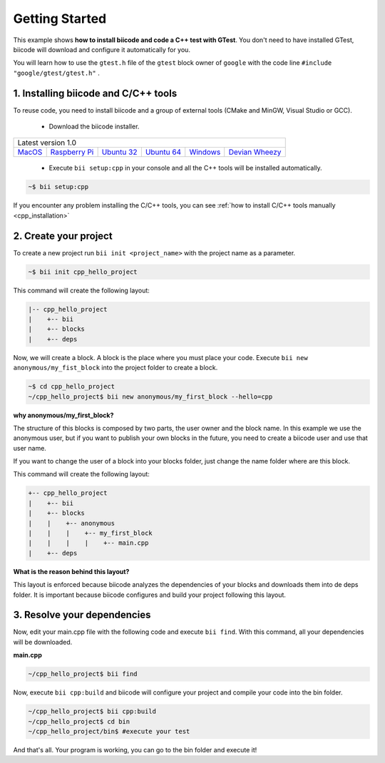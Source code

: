 .. _cpp_getting_started:

Getting Started
===============

This example shows **how to install biicode and code a C++ test with GTest**. You don't need to have installed GTest, biicode will download and configure it automatically for you.

You will learn how to use the ``gtest.h`` file of the ``gtest`` block owner of ``google`` with the code line ``#include "google/gtest/gtest.h"`` .

1. Installing biicode and C/C++ tools
-------------------------------------

To reuse code, you need to install biicode and a group of external tools (CMake and MinGW, Visual Studio or GCC).

   - Download the biicode installer.

+-----------------------------------------------------------------------------------------------------------------------------------------------------------------------------------------------------------------------------------------------------------------------------------------------------------------------------+
|Latest version 1.0                                                                                                                                                                                                                                                                                                           |
+----------------------------------------------------+----------------------------------------------------+----------------------------------------------------+----------------------------------------------------+----------------------------------------------------+----------------------------------------------------+
|`MacOS <https://www.biicode.com/downloads>`_        |`Raspberry Pi <https://www.biicode.com/downloads>`_ |`Ubuntu 32 <https://www.biicode.com/downloads>`_    |`Ubuntu 64 <https://www.biicode.com/downloads>`_    |`Windows <https://www.biicode.com/downloads>`_      |`Devian Wheezy <https://www.biicode.com/downloads>`_|
+----------------------------------------------------+----------------------------------------------------+----------------------------------------------------+----------------------------------------------------+----------------------------------------------------+----------------------------------------------------+


   - Execute ``bii setup:cpp`` in your console and all the C++ tools will be installed automatically.

.. code-block:: bash

   ~$ bii setup:cpp

.. container:: infonote

    If you encounter any problem installing the C/C++ tools, you can see :ref:`how to install C/C++ tools manually <cpp_installation>`

2. Create your project
----------------------

To create a new project run ``bii init <project_name>`` with the project name as a parameter.

.. code-block:: bash

   ~$ bii init cpp_hello_project

This command will create the following layout:

.. code-block:: text

   |-- cpp_hello_project
   |    +-- bii
   |    +-- blocks
   |    +-- deps

Now, we will create a block. A block is the place where you must place your code. Execute ``bii new anonymous/my_fist_block`` into the project folder to create a block.

.. code-block:: bash

   ~$ cd cpp_hello_project
   ~/cpp_hello_project$ bii new anonymous/my_first_block --hello=cpp

.. container:: infonote

    **why anonymous/my_first_block?**

    The structure of this blocks is composed by two parts, the user owner and the block name. In this example we use the anonymous user, but if you want to publish your own blocks in the future, you need to create a biicode user and use that user name.

    If you want to change the user of a block into your blocks folder, just change the name folder where are this block.

This command will create the following layout:

.. code-block:: text

   +-- cpp_hello_project
   |    +-- bii
   |    +-- blocks
   |    |    +-- anonymous
   |    |    |    +-- my_first_block
   |    |    |    |    +-- main.cpp
   |    +-- deps

.. container:: infonote

    **What is the reason behind this layout?**

    This layout is enforced because biicode analyzes the dependencies of your blocks and downloads them into de deps folder. It is important because biicode configures and build your project following this layout.

3. Resolve your dependencies
----------------------------

Now, edit your main.cpp file with the following code and execute ``bii find``. With this command, all your dependencies will be downloaded.

**main.cpp**

.. code-block:: cpp
   :emphasize-lines: 1

   #include "google/gtest/gtest.h"
   int sum(int a, int b) {return a+b;}
   TEST(Sum, Normal) {
     EXPECT_EQ(5, sum(2, 3));
   }
   int main(int argc, char **argv) {
     testing::InitGoogleTest(&argc, argv);
     return RUN_ALL_TESTS();
   }

.. code-block:: bash

   ~/cpp_hello_project$ bii find

Now, execute ``bii cpp:build`` and biicode will configure your project and compile your code into the bin folder.

.. code-block:: bash

   ~/cpp_hello_project$ bii cpp:build
   ~/cpp_hello_project$ cd bin
   ~/cpp_hello_project/bin$ #execute your test

And that's all. Your program is working, you can go to the bin folder and execute it!
